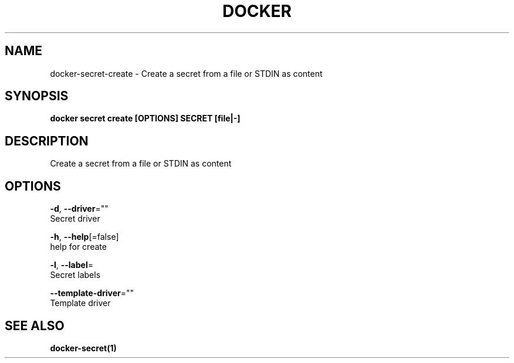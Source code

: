 .TH "DOCKER" "1" "Aug 2018" "Docker Community" "" 
.nh
.ad l


.SH NAME
.PP
docker\-secret\-create \- Create a secret from a file or STDIN as content


.SH SYNOPSIS
.PP
\fBdocker secret create [OPTIONS] SECRET [file|\-]\fP


.SH DESCRIPTION
.PP
Create a secret from a file or STDIN as content


.SH OPTIONS
.PP
\fB\-d\fP, \fB\-\-driver\fP=""
    Secret driver

.PP
\fB\-h\fP, \fB\-\-help\fP[=false]
    help for create

.PP
\fB\-l\fP, \fB\-\-label\fP=
    Secret labels

.PP
\fB\-\-template\-driver\fP=""
    Template driver


.SH SEE ALSO
.PP
\fBdocker\-secret(1)\fP
